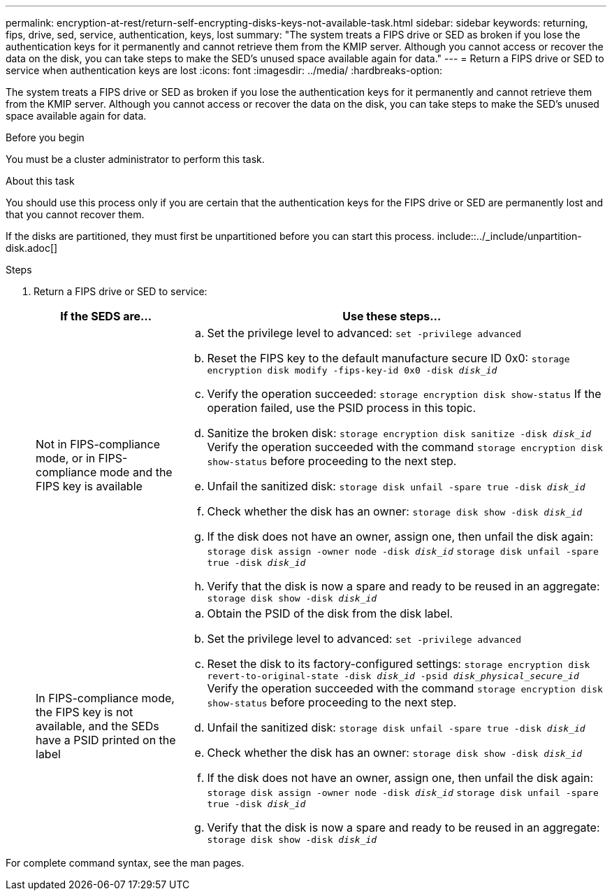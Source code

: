 ---
permalink: encryption-at-rest/return-self-encrypting-disks-keys-not-available-task.html
sidebar: sidebar
keywords: returning, fips, drive, sed, service, authentication, keys, lost
summary: "The system treats a FIPS drive or SED as broken if you lose the authentication keys for it permanently and cannot retrieve them from the KMIP server. Although you cannot access or recover the data on the disk, you can take steps to make the SED's unused space available again for data."
---
= Return a FIPS drive or SED to service when authentication keys are lost
:icons: font
:imagesdir: ../media/
:hardbreaks-option:

[.lead]
The system treats a FIPS drive or SED as broken if you lose the authentication keys for it permanently and cannot retrieve them from the KMIP server. Although you cannot access or recover the data on the disk, you can take steps to make the SED's unused space available again for data.

.Before you begin

You must be a cluster administrator to perform this task.

.About this task

You should use this process only if you are certain that the authentication keys for the FIPS drive or SED are permanently lost and that you cannot recover them.

If the disks are partitioned, they must first be unpartitioned before you can start this process. include::../_include/unpartition-disk.adoc[]

.Steps

. Return a FIPS drive or SED to service:
+
[cols="25,75"]
|===

h| If the SEDS are... h| Use these steps...

a|
Not in FIPS-compliance mode, or in FIPS-compliance mode and the FIPS key is available
a|
 .. Set the privilege level to advanced:
 `set -privilege advanced`
 .. Reset the FIPS key to the default manufacture secure ID 0x0: 
 `storage encryption disk modify -fips-key-id 0x0 -disk _disk_id_`
 .. Verify the operation succeeded:
 `storage encryption disk show-status`
 If the operation failed, use the PSID process in this topic.
 .. Sanitize the broken disk:
 `storage encryption disk sanitize -disk _disk_id_`
 Verify the operation succeeded with the command `storage encryption disk show-status` before proceeding to the next step.
 .. Unfail the sanitized disk:
`storage disk unfail -spare true -disk _disk_id_`
 .. Check whether the disk has an owner:
`storage disk show -disk _disk_id_`
 .. If the disk does not have an owner, assign one, then unfail the disk again:
`storage disk assign -owner node -disk _disk_id_`
`storage disk unfail -spare true -disk _disk_id_`
 .. Verify that the disk is now a spare and ready to be reused in an aggregate:
`storage disk show -disk _disk_id_`

a|
In FIPS-compliance mode, the FIPS key is not available, and the SEDs have a PSID printed on the label
a|

 .. Obtain the PSID of the disk from the disk label.
 .. Set the privilege level to advanced:
`set -privilege advanced`
 .. Reset the disk to its factory-configured settings:
`storage encryption disk revert-to-original-state -disk _disk_id_ -psid _disk_physical_secure_id_`
Verify the operation succeeded with the command `storage encryption disk show-status` before proceeding to the next step.
 .. Unfail the sanitized disk:
`storage disk unfail -spare true -disk _disk_id_`
 .. Check whether the disk has an owner:
`storage disk show -disk _disk_id_`
 .. If the disk does not have an owner, assign one, then unfail the disk again:
`storage disk assign -owner node -disk _disk_id_`
`storage disk unfail -spare true -disk _disk_id_`
 .. Verify that the disk is now a spare and ready to be reused in an aggregate:
`storage disk show -disk _disk_id_`
|===

For complete command syntax, see the man pages.

// 1 Feb 2022, issue #341
// 2 may 2022 - issue #331, BURT 1451764 